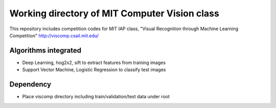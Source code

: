 ----------------------------------------------
Working directory of MIT Computer Vision class
----------------------------------------------

This repository includes competition codes for MIT IAP class,
"Visual Recognition through Machine Learning Competition"
http://viscomp.csail.mit.edu/

Algorithms integrated
---------------------

* Deep Learning, hog2x2, sift to extract features from training images
* Support Vector Machine, Logistic Regression to classify test images

Dependency
----------

* Place viscomp directory including train/validation/test data under root
